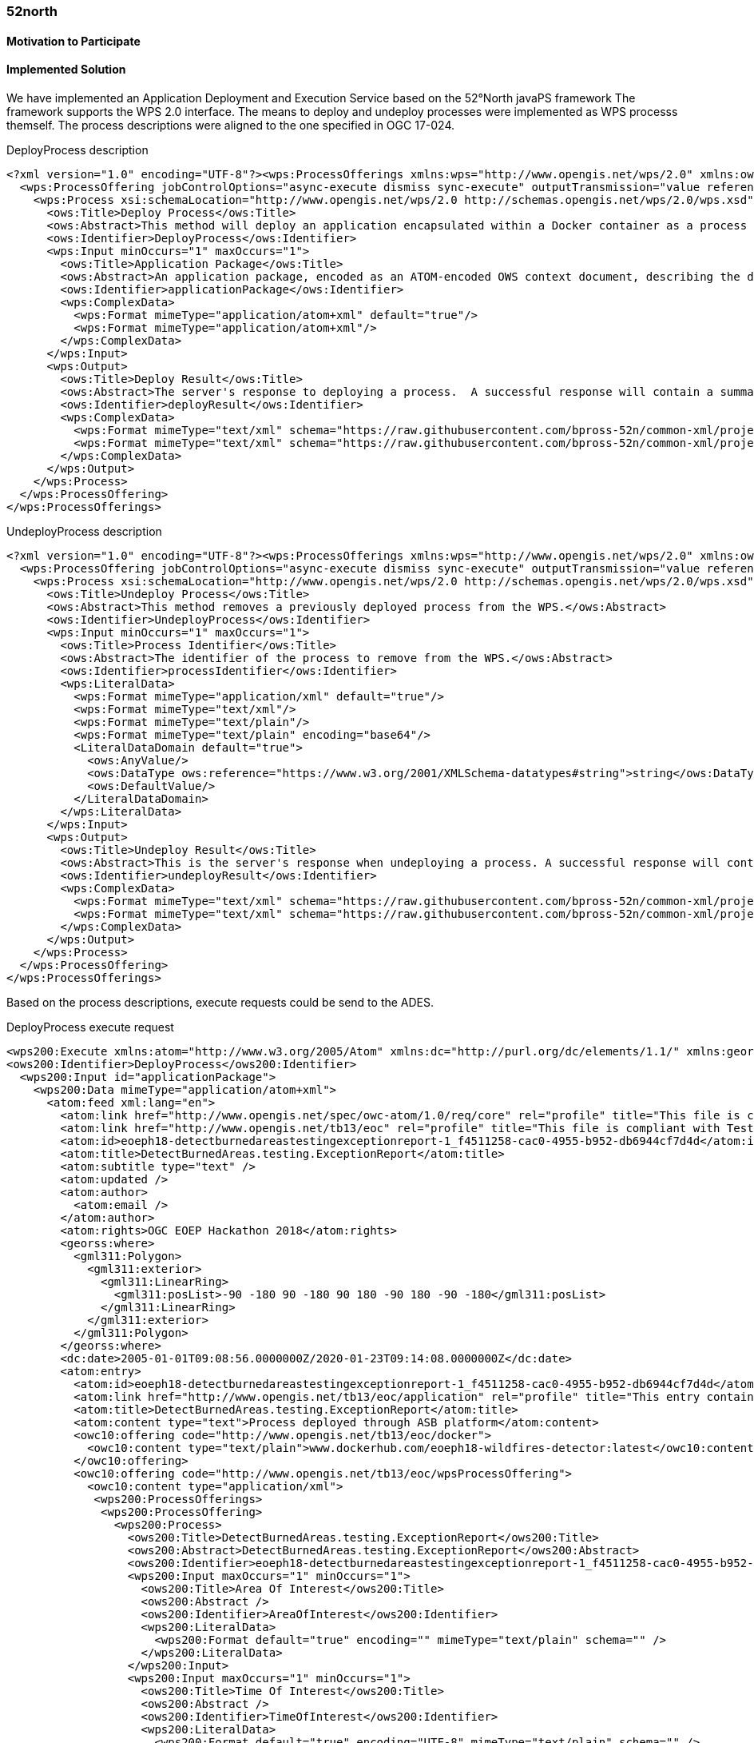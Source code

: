 [[FiveTwoN]]
=== 52north

// Please provide content under the headlines given below. Please delete the instructions. At the bottom, you find some instructions on ASCIIDOC.

// Please provide the name of all people you would like to have included in the list of contributing authors on top, following the pattern below:
//Ingo Simonis | OGC

==== Motivation to Participate
// please describe briefly why you participated

==== Implemented Solution
We have implemented an Application Deployment and Execution Service based on the 52°North javaPS framework The framework supports the WPS 2.0 interface. The means to deploy and undeploy processes were implemented as WPS processs themself. The process descriptions were aligned to the one specified in OGC 17-024. 

.DeployProcess description
[source,xml]
----
<?xml version="1.0" encoding="UTF-8"?><wps:ProcessOfferings xmlns:wps="http://www.opengis.net/wps/2.0" xmlns:ows="http://www.opengis.net/ows/2.0" xmlns:xlink="http://www.w3.org/1999/xlink" xmlns:xsi="http://www.w3.org/2001/XMLSchema-instance" xsi:schemaLocation="http://www.opengis.net/wps/2.0 http://schemas.opengis.net/wps/2.0/wps.xsd">
  <wps:ProcessOffering jobControlOptions="async-execute dismiss sync-execute" outputTransmission="value reference" processVersion="1.0.0" processModel="native">
    <wps:Process xsi:schemaLocation="http://www.opengis.net/wps/2.0 http://schemas.opengis.net/wps/2.0/wps.xsd">
      <ows:Title>Deploy Process</ows:Title>
      <ows:Abstract>This method will deploy an application encapsulated within a Docker container as a process accessible through the WPS interface.</ows:Abstract>
      <ows:Identifier>DeployProcess</ows:Identifier>
      <wps:Input minOccurs="1" maxOccurs="1">
        <ows:Title>Application Package</ows:Title>
        <ows:Abstract>An application package, encoded as an ATOM-encoded OWS context document, describing the details of the application.</ows:Abstract>
        <ows:Identifier>applicationPackage</ows:Identifier>
        <wps:ComplexData>
          <wps:Format mimeType="application/atom+xml" default="true"/>
          <wps:Format mimeType="application/atom+xml"/>
        </wps:ComplexData>
      </wps:Input>
      <wps:Output>
        <ows:Title>Deploy Result</ows:Title>
        <ows:Abstract>The server's response to deploying a process.  A successful response will contain a summary of the deployed process.</ows:Abstract>
        <ows:Identifier>deployResult</ows:Identifier>
        <wps:ComplexData>
          <wps:Format mimeType="text/xml" schema="https://raw.githubusercontent.com/bpross-52n/common-xml/project/eoep/52n-ogc-schema/src/main/resources/META-INF/xml/wps/2.0/wpsDeployResult.xsd" default="true"/>
          <wps:Format mimeType="text/xml" schema="https://raw.githubusercontent.com/bpross-52n/common-xml/project/eoep/52n-ogc-schema/src/main/resources/META-INF/xml/wps/2.0/wpsDeployResult.xsd"/>
        </wps:ComplexData>
      </wps:Output>
    </wps:Process>
  </wps:ProcessOffering>
</wps:ProcessOfferings>
----

.UndeployProcess description
[source,xml]
----
<?xml version="1.0" encoding="UTF-8"?><wps:ProcessOfferings xmlns:wps="http://www.opengis.net/wps/2.0" xmlns:ows="http://www.opengis.net/ows/2.0" xmlns:xlink="http://www.w3.org/1999/xlink" xmlns:xsi="http://www.w3.org/2001/XMLSchema-instance" xsi:schemaLocation="http://www.opengis.net/wps/2.0 http://schemas.opengis.net/wps/2.0/wps.xsd">
  <wps:ProcessOffering jobControlOptions="async-execute dismiss sync-execute" outputTransmission="value reference" processVersion="1.0.0" processModel="native">
    <wps:Process xsi:schemaLocation="http://www.opengis.net/wps/2.0 http://schemas.opengis.net/wps/2.0/wps.xsd">
      <ows:Title>Undeploy Process</ows:Title>
      <ows:Abstract>This method removes a previously deployed process from the WPS.</ows:Abstract>
      <ows:Identifier>UndeployProcess</ows:Identifier>
      <wps:Input minOccurs="1" maxOccurs="1">
        <ows:Title>Process Identifier</ows:Title>
        <ows:Abstract>The identifier of the process to remove from the WPS.</ows:Abstract>
        <ows:Identifier>processIdentifier</ows:Identifier>
        <wps:LiteralData>
          <wps:Format mimeType="application/xml" default="true"/>
          <wps:Format mimeType="text/xml"/>
          <wps:Format mimeType="text/plain"/>
          <wps:Format mimeType="text/plain" encoding="base64"/>
          <LiteralDataDomain default="true">
            <ows:AnyValue/>
            <ows:DataType ows:reference="https://www.w3.org/2001/XMLSchema-datatypes#string">string</ows:DataType>
            <ows:DefaultValue/>
          </LiteralDataDomain>
        </wps:LiteralData>
      </wps:Input>
      <wps:Output>
        <ows:Title>Undeploy Result</ows:Title>
        <ows:Abstract>This is the server's response when undeploying a process. A successful response will contain the identifier of the undeployed process.</ows:Abstract>
        <ows:Identifier>undeployResult</ows:Identifier>
        <wps:ComplexData>
          <wps:Format mimeType="text/xml" schema="https://raw.githubusercontent.com/bpross-52n/common-xml/project/eoep/52n-ogc-schema/src/main/resources/META-INF/xml/wps/2.0/wpsUndeployResult.xsd" default="true"/>
          <wps:Format mimeType="text/xml" schema="https://raw.githubusercontent.com/bpross-52n/common-xml/project/eoep/52n-ogc-schema/src/main/resources/META-INF/xml/wps/2.0/wpsUndeployResult.xsd"/>
        </wps:ComplexData>
      </wps:Output>
    </wps:Process>
  </wps:ProcessOffering>
</wps:ProcessOfferings>
----

Based on the process descriptions, execute requests could be send to the ADES. 

.DeployProcess execute request
[source,xml]
----
<wps200:Execute xmlns:atom="http://www.w3.org/2005/Atom" xmlns:dc="http://purl.org/dc/elements/1.1/" xmlns:georss="http://www.georss.org/georss" xmlns:gml311="http://www.opengis.net/gml" xmlns:owc10="http://www.opengis.net/owc/1.0" xmlns:ows200="http://www.opengis.net/ows/2.0" xmlns:wps200="http://www.opengis.net/wps/2.0" xmlns:xsi="http://www.w3.org/2001/XMLSchema-instance" mode="sync" response="document" service="WPS" version="2.0.0" xsi:schemaLocation="http://www.opengis.net/wps/2.0 http://schemas.opengis.net/wps/2.0/wps.xsd">
<ows200:Identifier>DeployProcess</ows200:Identifier>
  <wps200:Input id="applicationPackage">
    <wps200:Data mimeType="application/atom+xml">
      <atom:feed xml:lang="en">
        <atom:link href="http://www.opengis.net/spec/owc-atom/1.0/req/core" rel="profile" title="This file is compliant with version 1.0 of OGC Context" />
        <atom:link href="http://www.opengis.net/tb13/eoc" rel="profile" title="This file is compliant with Testbed-13 EOC Thread for Application Packing" />
        <atom:id>eoeph18-detectburnedareastestingexceptionreport-1_f4511258-cac0-4955-b952-db6944cf7d4d</atom:id>
        <atom:title>DetectBurnedAreas.testing.ExceptionReport</atom:title>
        <atom:subtitle type="text" />
        <atom:updated />
        <atom:author>
          <atom:email />
        </atom:author>
        <atom:rights>OGC EOEP Hackathon 2018</atom:rights>
        <georss:where>
          <gml311:Polygon>
            <gml311:exterior>
              <gml311:LinearRing>
                <gml311:posList>-90 -180 90 -180 90 180 -90 180 -90 -180</gml311:posList>
              </gml311:LinearRing>
            </gml311:exterior>
          </gml311:Polygon>
        </georss:where>
        <dc:date>2005-01-01T09:08:56.0000000Z/2020-01-23T09:14:08.0000000Z</dc:date>
        <atom:entry>
          <atom:id>eoeph18-detectburnedareastestingexceptionreport-1_f4511258-cac0-4955-b952-db6944cf7d4d</atom:id>
          <atom:link href="http://www.opengis.net/tb13/eoc/application" rel="profile" title="This entry contains an application as specified by Testbed-13 EOC Thread" />
          <atom:title>DetectBurnedAreas.testing.ExceptionReport</atom:title>
          <atom:content type="text">Process deployed through ASB platform</atom:content>
          <owc10:offering code="http://www.opengis.net/tb13/eoc/docker">
            <owc10:content type="text/plain">www.dockerhub.com/eoeph18-wildfires-detector:latest</owc10:content>
          </owc10:offering>
          <owc10:offering code="http://www.opengis.net/tb13/eoc/wpsProcessOffering">
            <owc10:content type="application/xml">
             <wps200:ProcessOfferings>
              <wps200:ProcessOffering>
                <wps200:Process>
                  <ows200:Title>DetectBurnedAreas.testing.ExceptionReport</ows200:Title>
                  <ows200:Abstract>DetectBurnedAreas.testing.ExceptionReport</ows200:Abstract>
                  <ows200:Identifier>eoeph18-detectburnedareastestingexceptionreport-1_f4511258-cac0-4955-b952-db6944cf7d4d</ows200:Identifier>
                  <wps200:Input maxOccurs="1" minOccurs="1">
                    <ows200:Title>Area Of Interest</ows200:Title>
                    <ows200:Abstract />
                    <ows200:Identifier>AreaOfInterest</ows200:Identifier>
                    <wps200:LiteralData>
                      <wps200:Format default="true" encoding="" mimeType="text/plain" schema="" />
                    </wps200:LiteralData>
                  </wps200:Input>
                  <wps200:Input maxOccurs="1" minOccurs="1">
                    <ows200:Title>Time Of Interest</ows200:Title>
                    <ows200:Abstract />
                    <ows200:Identifier>TimeOfInterest</ows200:Identifier>
                    <wps200:LiteralData>
                      <wps200:Format default="true" encoding="UTF-8" mimeType="text/plain" schema="" />
                    </wps200:LiteralData>
                  </wps200:Input>
                  <wps200:Output>
                    <ows200:Title>Result URI</ows200:Title>
                    <ows200:Abstract>URI pointing to a web-accessible folder containing the processed images.</ows200:Abstract>
                    <ows200:Identifier>resultURI</ows200:Identifier>
                    <wps200:LiteralData>
                      <wps200:Format default="true" encoding="UTF-8" mimeType="text/plain" schema="" />
                    </wps200:LiteralData>
                  </wps200:Output>
                </wps200:Process>
              </wps200:ProcessOffering>
             </wps200:ProcessOfferings>
            </owc10:content>
          </owc10:offering>
          <atom:category label="This app runs in Linux" scheme="http://www.opengis.net/tb13/eoc/os" term="LINUX" />
        </atom:entry>
      </atom:feed>
    </wps200:Data>
  </wps200:Input>
</wps200:Execute>
----


.UndeployProcess execute request
[source,xml]
----
<?xml version="1.0" encoding="UTF-8"?>
<wps:Execute xmlns:wps="http://www.opengis.net/wps/2.0"
	xmlns:ows="http://www.opengis.net/ows/2.0" xmlns:xlink="http://www.w3.org/1999/xlink"
	xmlns:xsi="http://www.w3.org/2001/XMLSchema-instance"
	xsi:schemaLocation="http://www.opengis.net/wps/2.0 http://schemas.opengis.net/wps/2.0/wps.xsd"
	service="WPS" version="2.0.0" response="document" mode="sync">
	<ows:Identifier>UndeployProcess</ows:Identifier>
	<wps:Input id="processIdentifier">
		<wps:Data mimeType="text/xml">
		<wps:LiteralValue>http://www.opengis.net/eoephack2018/burnscar</wps:LiteralValue>
		</wps:Data>
	</wps:Input>
	<wps:Output id="undeployResult" transmission="value"
		mimeType="text/xml" schema="https://raw.githubusercontent.com/bpross-52n/common-xml/project/eoep/52n-ogc-schema/src/main/resources/META-INF/xml/wps/2.0/wpsUndeployResult.xsd"/>
</wps:Execute>
----

Based on the Application Package, that is send along as execute-input, a new process wille be created and made available in the capabilities. The process summary will be returned in the execute response.

.DeployProcess execute response
[source,xml]
----
<?xml version="1.0" encoding="UTF-8"?>
<wps:Result xmlns:wps="http://www.opengis.net/wps/2.0" xmlns:ows="http://www.opengis.net/ows/2.0" xmlns:xlink="http://www.w3.org/1999/xlink" xmlns:xsi="http://www.w3.org/2001/XMLSchema-instance" xsi:schemaLocation="http://www.opengis.net/wps/2.0 http://schemas.opengis.net/wps/2.0/wps.xsd">
    <wps:JobID>fb410108-775e-4bdc-8138-f971be428362</wps:JobID>
    <wps:ExpirationDate>2018-05-15T12:33:35Z</wps:ExpirationDate>
    <wps:Output id="deployResult">
        <wps:Data mimeType="text/xml" encoding="UTF-8" schema="https://raw.githubusercontent.com/bpross-52n/common-xml/project/eoep/52n-ogc-schema/src/main/resources/META-INF/xml/wps/2.0/wpsDeployResult.xsd">
            <ns:DeployResult xmlns:ns="http://www.opengis.net/wps/2.0">
                <DeploymentDone>true</DeploymentDone>
                <ProcessSummary xmlns:ows="http://www.opengis.net/ows/2.0" xmlns:wps="http://www.opengis.net/wps/2.0" xmlns:xlink="http://www.w3.org/1999/xlink" xmlns:xsi="http://www.w3.org/2001/XMLSchema-instance" processModel="native" outputTransmission="value reference" processVersion="1.0.0" jobControlOptions="async-execute dismiss sync-execute">
                    <ows:Title>Detect burn scars</ows:Title>
                    <ows:Abstract>This process will detect burned areas within a specified area of interest and during a specified time.</ows:Abstract>
                    <ows:Identifier>http://www.opengis.net/eoephack2018/burnscar</ows:Identifier>
                </ProcessSummary>
            </ns:DeployResult>
        </wps:Data>
    </wps:Output>
</wps:Result>

----

The complete process description looks like the following:

.Description of the newly deployed process
[source,xml]
----

<?xml version="1.0" encoding="UTF-8"?><wps:ProcessOfferings xmlns:wps="http://www.opengis.net/wps/2.0" xmlns:ows="http://www.opengis.net/ows/2.0" xmlns:xlink="http://www.w3.org/1999/xlink" xmlns:xsi="http://www.w3.org/2001/XMLSchema-instance" xsi:schemaLocation="http://www.opengis.net/wps/2.0 http://schemas.opengis.net/wps/2.0/wps.xsd">
  <wps:ProcessOffering jobControlOptions="async-execute dismiss sync-execute" outputTransmission="value reference" processVersion="1.0.0" processModel="native">
    <wps:Process xsi:schemaLocation="http://www.opengis.net/wps/2.0 http://schemas.opengis.net/wps/2.0/wps.xsd">
      <ows:Title>Detect burn scars</ows:Title>
      <ows:Abstract>This process will detect burned areas within a specified area of interest and during a specified time.</ows:Abstract>
      <ows:Identifier>http://www.opengis.net/eoephack2018/burnscar</ows:Identifier>
      <wps:Input minOccurs="1" maxOccurs="1">
        <ows:Title>Time window</ows:Title>
        <ows:Abstract>The time window for the fire scar detection.</ows:Abstract>
        <ows:Identifier>timeWindow</ows:Identifier>
        <wps:LiteralData>
          <wps:Format mimeType="application/xml" default="true"/>
          <wps:Format mimeType="text/xml"/>
          <wps:Format mimeType="text/plain"/>
          <wps:Format mimeType="text/plain" encoding="base64"/>
          <LiteralDataDomain default="true">
            <ows:AnyValue/>
            <ows:DataType ows:reference="https://www.w3.org/2001/XMLSchema-datatypes#string">string</ows:DataType>
            <ows:DefaultValue/>
          </LiteralDataDomain>
        </wps:LiteralData>
      </wps:Input>
      <wps:Input minOccurs="1" maxOccurs="1">
        <ows:Title>aoi</ows:Title>
        <ows:Identifier>aoi</ows:Identifier>
        <wps:BoundingBoxData>
          <wps:Format mimeType="application/xml" default="true"/>
          <wps:Format mimeType="text/xml"/>
          <wps:SupportedCRS default="true">http://www.opengis.net/def/crs/EPSG/0/4326</wps:SupportedCRS>
        </wps:BoundingBoxData>
      </wps:Input>
      <wps:Output>
        <ows:Title>Result URI</ows:Title>
        <ows:Abstract>URI pointing to a web-accessible folder containing the processed images.</ows:Abstract>
        <ows:Identifier>resultURI</ows:Identifier>
        <wps:LiteralData>
          <wps:Format mimeType="application/xml" default="true"/>
          <wps:Format mimeType="text/xml"/>
          <wps:Format mimeType="text/plain"/>
          <wps:Format mimeType="text/plain" encoding="base64"/>
          <LiteralDataDomain default="true">
            <ows:AnyValue/>
            <ows:DataType ows:reference="https://www.w3.org/2001/XMLSchema-datatypes#anyURI">anyURI</ows:DataType>
          </LiteralDataDomain>
        </wps:LiteralData>
      </wps:Output>
    </wps:Process>
  </wps:ProcessOffering>
</wps:ProcessOfferings>

----

The process itself is a mockup, but sending an example execute request is possible:

.Example execute request for the newly deployed process
[source,xml]
----
<?xml version="1.0" encoding="UTF-8"?>
<wps:Execute xmlns:wps="http://www.opengis.net/wps/2.0"
	xmlns:ows="http://www.opengis.net/ows/2.0" xmlns:xlink="http://www.w3.org/1999/xlink"
	xmlns:xsi="http://www.w3.org/2001/XMLSchema-instance"
	xsi:schemaLocation="http://www.opengis.net/wps/2.0 http://schemas.opengis.net/wps/2.0/wps.xsd"
	service="WPS" version="2.0.0" response="document" mode="sync">
	<ows:Identifier>http://www.opengis.net/eoephack2018/burnscar</ows:Identifier>
	<wps:Input id="timeWindow">
		<wps:Data mimeType="text/plain">2017-06-17T/2017-06-28TZ</wps:Data>
	</wps:Input>
	<wps:Input id="aoi">
		<wps:Data mimeType="text/xml">
			<ows:BoundingBox crs="http://www.opengis.net/def/crs/EPSG/0/4326">
				<ows:LowerCorner>59.913464 -136.448354</ows:LowerCorner>
				<ows:UpperCorner>78.794937 -101.931600</ows:UpperCorner>
			</ows:BoundingBox>
		</wps:Data>
	</wps:Input>
	<wps:Output id="resultURI" transmission="value" mimeType="text/plain" />
</wps:Execute>
----

.Example execute response for the newly deployed process
[source,xml]
----
<?xml version="1.0" encoding="UTF-8"?>
<wps:Result xmlns:wps="http://www.opengis.net/wps/2.0" xmlns:ows="http://www.opengis.net/ows/2.0" xmlns:xlink="http://www.w3.org/1999/xlink" xmlns:xsi="http://www.w3.org/2001/XMLSchema-instance" xsi:schemaLocation="http://www.opengis.net/wps/2.0 http://schemas.opengis.net/wps/2.0/wps.xsd">
    <wps:JobID>df0d4be0-b182-4d9c-93e1-158c74bf3215</wps:JobID>
    <wps:ExpirationDate>2018-05-04T12:03:08Z</wps:ExpirationDate>
    <wps:Output id="resultURI">
        <wps:Data mimeType="text/plain" encoding="UTF-8">
            <![CDATA[http://52north.org/delivery/eoep/S1A_IW_SLC__1SDH_20170617.tif]]>
        </wps:Data>
    </wps:Output>
</wps:Result>
----

==== Proposed Alternatives
N/A

==== Experiences with AP & ADES
WPS 2.0 processes seem a good means for deploying Application Packages and creating new WPS processes. The input- and  output-formats can be described in a standardized way. 

==== Other Impressions & Recommendations
// whatever other impressions, recommendations etc. you have, please put them here




